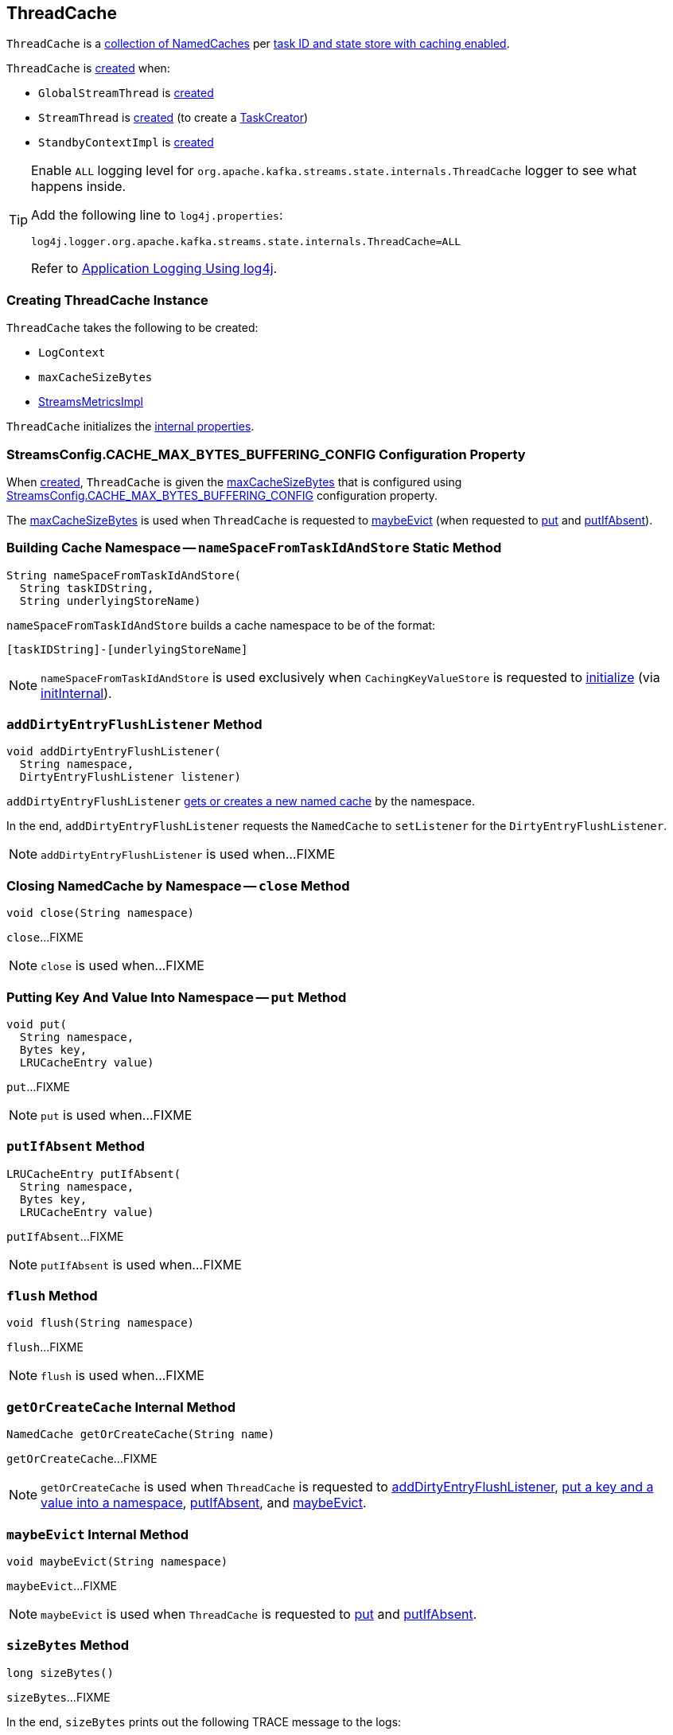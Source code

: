 == [[ThreadCache]] ThreadCache

`ThreadCache` is a <<caches, collection of NamedCaches>> per <<nameSpaceFromTaskIdAndStore, task ID and state store with caching enabled>>.

`ThreadCache` is <<creating-instance, created>> when:

* `GlobalStreamThread` is <<kafka-streams-internals-GlobalStreamThread.adoc#, created>>

* `StreamThread` is <<kafka-streams-internals-StreamThread.adoc#, created>> (to create a <<kafka-streams-internals-TaskCreator.adoc#, TaskCreator>>)

* `StandbyContextImpl` is <<kafka-streams-internals-StandbyContextImpl.adoc#, created>>

[[logging]]
[TIP]
====
Enable `ALL` logging level for `org.apache.kafka.streams.state.internals.ThreadCache` logger to see what happens inside.

Add the following line to `log4j.properties`:

```
log4j.logger.org.apache.kafka.streams.state.internals.ThreadCache=ALL
```

Refer to <<kafka-logging.adoc#log4j.properties, Application Logging Using log4j>>.
====

=== [[creating-instance]] Creating ThreadCache Instance

`ThreadCache` takes the following to be created:

* [[logContext]] `LogContext`
* [[maxCacheSizeBytes]] `maxCacheSizeBytes`
* [[metrics]] <<kafka-streams-internals-StreamsMetricsImpl.adoc#, StreamsMetricsImpl>>

`ThreadCache` initializes the <<internal-properties, internal properties>>.

=== [[CACHE_MAX_BYTES_BUFFERING_CONFIG]] StreamsConfig.CACHE_MAX_BYTES_BUFFERING_CONFIG Configuration Property

When <<creating-instance, created>>, `ThreadCache` is given the <<maxCacheSizeBytes, maxCacheSizeBytes>> that is configured using <<kafka-streams-StreamsConfig.adoc#CACHE_MAX_BYTES_BUFFERING_CONFIG, StreamsConfig.CACHE_MAX_BYTES_BUFFERING_CONFIG>> configuration property.

The <<maxCacheSizeBytes, maxCacheSizeBytes>> is used when `ThreadCache` is requested to <<maybeEvict, maybeEvict>> (when requested to <<put, put>> and <<putIfAbsent, putIfAbsent>>).

=== [[nameSpaceFromTaskIdAndStore]] Building Cache Namespace -- `nameSpaceFromTaskIdAndStore` Static Method

[source, java]
----
String nameSpaceFromTaskIdAndStore(
  String taskIDString,
  String underlyingStoreName)
----

`nameSpaceFromTaskIdAndStore` builds a cache namespace to be of the format:

```
[taskIDString]-[underlyingStoreName]
```

NOTE: `nameSpaceFromTaskIdAndStore` is used exclusively when `CachingKeyValueStore` is requested to <<kafka-streams-internals-CachingKeyValueStore.adoc#init, initialize>> (via <<kafka-streams-internals-CachingKeyValueStore.adoc#initInternal, initInternal>>).

=== [[addDirtyEntryFlushListener]] `addDirtyEntryFlushListener` Method

[source, java]
----
void addDirtyEntryFlushListener(
  String namespace,
  DirtyEntryFlushListener listener)
----

`addDirtyEntryFlushListener` <<getOrCreateCache, gets or creates a new named cache>> by the namespace.

In the end, `addDirtyEntryFlushListener` requests the `NamedCache` to `setListener` for the `DirtyEntryFlushListener`.

NOTE: `addDirtyEntryFlushListener` is used when...FIXME

=== [[close]] Closing NamedCache by Namespace -- `close` Method

[source, java]
----
void close(String namespace)
----

`close`...FIXME

NOTE: `close` is used when...FIXME

=== [[put]] Putting Key And Value Into Namespace -- `put` Method

[source, java]
----
void put(
  String namespace,
  Bytes key,
  LRUCacheEntry value)
----

`put`...FIXME

NOTE: `put` is used when...FIXME

=== [[putIfAbsent]] `putIfAbsent` Method

[source, java]
----
LRUCacheEntry putIfAbsent(
  String namespace,
  Bytes key,
  LRUCacheEntry value)
----

`putIfAbsent`...FIXME

NOTE: `putIfAbsent` is used when...FIXME

=== [[flush]] `flush` Method

[source, java]
----
void flush(String namespace)
----

`flush`...FIXME

NOTE: `flush` is used when...FIXME

=== [[getOrCreateCache]] `getOrCreateCache` Internal Method

[source, java]
----
NamedCache getOrCreateCache(String name)
----

`getOrCreateCache`...FIXME

NOTE: `getOrCreateCache` is used when `ThreadCache` is requested to <<addDirtyEntryFlushListener, addDirtyEntryFlushListener>>, <<put, put a key and a value into a namespace>>, <<putIfAbsent, putIfAbsent>>, and <<maybeEvict, maybeEvict>>.

=== [[maybeEvict]] `maybeEvict` Internal Method

[source, java]
----
void maybeEvict(String namespace)
----

`maybeEvict`...FIXME

NOTE: `maybeEvict` is used when `ThreadCache` is requested to <<put, put>> and <<putIfAbsent, putIfAbsent>>.

=== [[sizeBytes]] `sizeBytes` Method

[source, java]
----
long sizeBytes()
----

`sizeBytes`...FIXME

In the end, `sizeBytes` prints out the following TRACE message to the logs:

```
Evicted [numEvicted] entries from cache [namespace]
```

NOTE: `sizeBytes` is used exclusively when `ThreadCache` is requested to <<maybeEvict, maybeEvict>> (when requested to <<put, put>> and <<putIfAbsent, putIfAbsent>>).

=== [[internal-properties]] Internal Properties

[cols="30m,70",options="header",width="100%"]
|===
| Name
| Description

| caches
a| [[caches]] Collection of `NamedCaches` by namespace (`Map<String, NamedCache>`)

* A new `NamedCache` is added in <<getOrCreateCache, getOrCreateCache>>

* A `NamedCache` is removed in <<close, close>>

Used when...FIXME

| numPuts
a| [[numPuts]][[puts]]

Default: `0`

Incremented in <<put, put>> and <<putIfAbsent, putIfAbsent>>

Used exclusively in <<flush, flush>> with TRACE logging level enabled

|===
